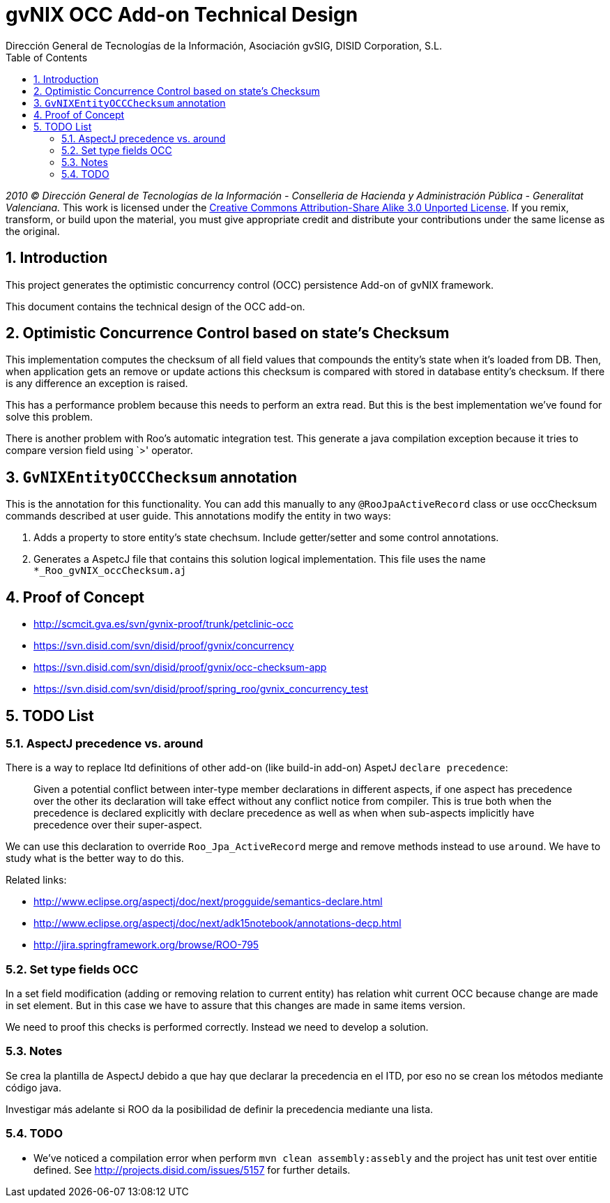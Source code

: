 //
// Prerequisites:
//
//   ruby 1.9.3+
//   asciidoctor     (use gem to install)
//   asciidoctor-pdf (use gem to install)
//
// Build the document:
// ===================
//
// HTML5:
//
//   $ asciidoc -b html5 td-occ-addon.adoc
//
// HTML5 Asciidoctor:
//   # Embed images in XHTML
//   asciidoctor -b html5 td-occ-addon.adoc
//
// PDF Asciidoctor:
//   $ asciidoctor-pdf td-occ-addon.adoc


= gvNIX OCC Add-on Technical Design
:Project:   gvNIX, un Addon de Spring Roo Suite
:Copyright: 2010 (C) Dirección General de Tecnologías de la Información - Conselleria de Hacienda y Administración Pública - CC BY-NC-SA 3.0
:Author:    Dirección General de Tecnologías de la Información, Asociación gvSIG, DISID Corporation, S.L.
:corpsite:  www.gvnix.org
:doctype:   article
:keywords:  gvNIX, Documentation
:toc:
:toc-placement: left
:toc-title: Table of Contents
:toclevels: 4
:numbered:
:sectnumlevels: 4
:source-highlighter:  pygments
ifdef::backend-pdf[]
:pdf-style: asciidoctor
:pagenums:
:pygments-style:  bw
endif::[]

_2010 (C) Dirección General de Tecnologías de la Información - Conselleria de Hacienda y
Administración Pública - Generalitat Valenciana._
This work is licensed under the http://creativecommons.org/licenses/by-sa/3.0/[Creative Commons Attribution-Share Alike
3.0 Unported License]. If you remix, transform, or build upon the material, you  must give appropriate credit and
distribute your contributions under the same license as the original.

[[introduction]]
Introduction
------------

This project generates the optimistic concurrency control (OCC)
persistence Add-on of gvNIX framework.

This document contains the technical design of the OCC add-on.

[[optimistic-concurrence-control-based-on-states-checksum]]
Optimistic Concurrence Control based on state’s Checksum
--------------------------------------------------------

This implementation computes the checksum of all field values that
compounds the entity’s state when it’s loaded from DB. Then, when
application gets an remove or update actions this checksum is compared
with stored in database entity’s checksum. If there is any difference an
exception is raised.

This has a performance problem because this needs to perform an extra
read. But this is the best implementation we’ve found for solve this
problem.

There is another problem with Roo’s automatic integration test. This
generate a java compilation exception because it tries to compare
version field using `>' operator.

[[gvnixentityoccchecksum-annotation]]
`GvNIXEntityOCCChecksum` annotation
-----------------------------------

This is the annotation for this functionality. You can add this manually
to any `@RooJpaActiveRecord` class or use occChecksum commands described
at user guide. This annotations modify the entity in two ways:

1.  Adds a property to store entity’s state chechsum. Include
getter/setter and some control annotations.
2.  Generates a AspetcJ file that contains this solution logical
implementation. This file uses the name `*_Roo_gvNIX_occChecksum.aj`

[[proof-of-concept]]
Proof of Concept
----------------

* http://scmcit.gva.es/svn/gvnix-proof/trunk/petclinic-occ
* https://svn.disid.com/svn/disid/proof/gvnix/concurrency
* https://svn.disid.com/svn/disid/proof/gvnix/occ-checksum-app
* https://svn.disid.com/svn/disid/proof/spring_roo/gvnix_concurrency_test

[[todo-list]]
TODO List
---------

[[aspectj-precedence-vs.-around]]
AspectJ precedence vs. around
~~~~~~~~~~~~~~~~~~~~~~~~~~~~~

There is a way to replace Itd definitions of other add-on (like build-in
add-on) AspetJ `declare precedence`:

________________________________________________________________________________
Given a potential conflict between inter-type member declarations in
different aspects, if one aspect has precedence over the other its
declaration will take effect without any conflict notice from compiler.
This is true both when the precedence is declared explicitly with
declare precedence as well as when when sub-aspects implicitly have
precedence over their super-aspect.
________________________________________________________________________________

We can use this declaration to override `Roo_Jpa_ActiveRecord` merge and
remove methods instead to use `around`. We have to study what is the
better way to do this.

Related links:

* http://www.eclipse.org/aspectj/doc/next/progguide/semantics-declare.html
* http://www.eclipse.org/aspectj/doc/next/adk15notebook/annotations-decp.html
* http://jira.springframework.org/browse/ROO-795

[[set-type-fields-occ]]
Set type fields OCC
~~~~~~~~~~~~~~~~~~~

In a set field modification (adding or removing relation to current
entity) has relation whit current OCC because change are made in set
element. But in this case we have to assure that this changes are made
in same items version.

We need to proof this checks is performed correctly. Instead we need to
develop a solution.

[[notes]]
Notes
~~~~~

Se crea la plantilla de AspectJ debido a que hay que declarar la
precedencia en el ITD, por eso no se crean los métodos mediante código
java.

Investigar más adelante si ROO da la posibilidad de definir la
precedencia mediante una lista.

[[todo]]
TODO
~~~~

* We’ve noticed a compilation error when perform
`mvn clean assembly:assebly` and the project has unit test over entitie
defined. See http://projects.disid.com/issues/5157 for further details.
